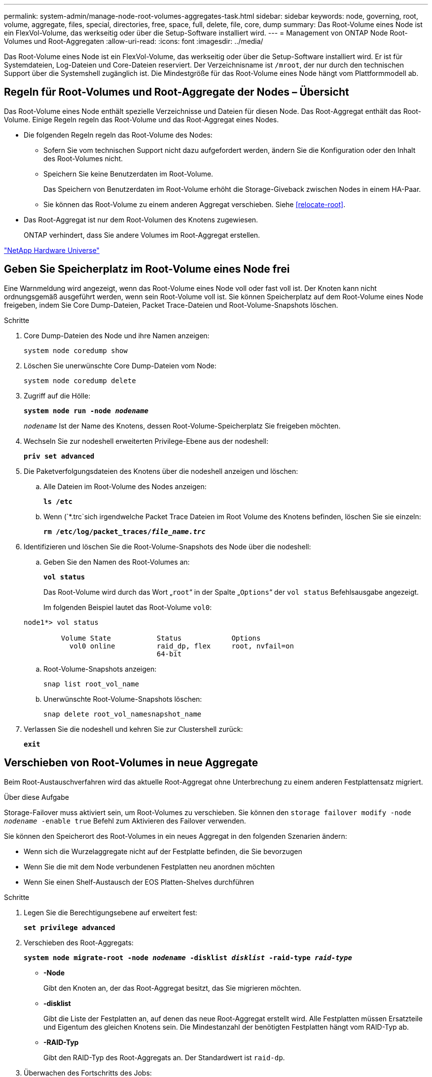 ---
permalink: system-admin/manage-node-root-volumes-aggregates-task.html 
sidebar: sidebar 
keywords: node, governing, root, volume, aggregate, files, special, directories, free, space, full, delete, file, core, dump 
summary: Das Root-Volume eines Node ist ein FlexVol-Volume, das werkseitig oder über die Setup-Software installiert wird. 
---
= Management von ONTAP Node Root-Volumes und Root-Aggregaten
:allow-uri-read: 
:icons: font
:imagesdir: ../media/


[role="lead"]
Das Root-Volume eines Node ist ein FlexVol-Volume, das werkseitig oder über die Setup-Software installiert wird. Er ist für Systemdateien, Log-Dateien und Core-Dateien reserviert. Der Verzeichnisname ist `/mroot`, der nur durch den technischen Support über die Systemshell zugänglich ist. Die Mindestgröße für das Root-Volume eines Node hängt vom Plattformmodell ab.



== Regeln für Root-Volumes und Root-Aggregate der Nodes – Übersicht

Das Root-Volume eines Node enthält spezielle Verzeichnisse und Dateien für diesen Node. Das Root-Aggregat enthält das Root-Volume. Einige Regeln regeln das Root-Volume und das Root-Aggregat eines Nodes.

* Die folgenden Regeln regeln das Root-Volume des Nodes:
+
** Sofern Sie vom technischen Support nicht dazu aufgefordert werden, ändern Sie die Konfiguration oder den Inhalt des Root-Volumes nicht.
** Speichern Sie keine Benutzerdaten im Root-Volume.
+
Das Speichern von Benutzerdaten im Root-Volume erhöht die Storage-Giveback zwischen Nodes in einem HA-Paar.

** Sie können das Root-Volume zu einem anderen Aggregat verschieben. Siehe <<relocate-root>>.


* Das Root-Aggregat ist nur dem Root-Volumen des Knotens zugewiesen.
+
ONTAP verhindert, dass Sie andere Volumes im Root-Aggregat erstellen.



https://hwu.netapp.com["NetApp Hardware Universe"^]



== Geben Sie Speicherplatz im Root-Volume eines Node frei

Eine Warnmeldung wird angezeigt, wenn das Root-Volume eines Node voll oder fast voll ist. Der Knoten kann nicht ordnungsgemäß ausgeführt werden, wenn sein Root-Volume voll ist. Sie können Speicherplatz auf dem Root-Volume eines Node freigeben, indem Sie Core Dump-Dateien, Packet Trace-Dateien und Root-Volume-Snapshots löschen.

.Schritte
. Core Dump-Dateien des Node und ihre Namen anzeigen:
+
`system node coredump show`

. Löschen Sie unerwünschte Core Dump-Dateien vom Node:
+
`system node coredump delete`

. Zugriff auf die Hölle:
+
`*system node run -node _nodename_*`

+
`_nodename_` Ist der Name des Knotens, dessen Root-Volume-Speicherplatz Sie freigeben möchten.

. Wechseln Sie zur nodeshell erweiterten Privilege-Ebene aus der nodeshell:
+
`*priv set advanced*`

. Die Paketverfolgungsdateien des Knotens über die nodeshell anzeigen und löschen:
+
.. Alle Dateien im Root-Volume des Nodes anzeigen:
+
`*ls /etc*`

.. Wenn (`*.trc`sich irgendwelche Packet Trace Dateien im Root Volume des Knotens befinden, löschen Sie sie einzeln:
+
`*rm /etc/log/packet_traces/_file_name.trc_*`



. Identifizieren und löschen Sie die Root-Volume-Snapshots des Node über die nodeshell:
+
.. Geben Sie den Namen des Root-Volumes an:
+
`*vol status*`

+
Das Root-Volume wird durch das Wort „`root`“ in der Spalte „`Options`“ der `vol status` Befehlsausgabe angezeigt.

+
Im folgenden Beispiel lautet das Root-Volume `vol0`:

+
[listing]
----
node1*> vol status

         Volume State           Status            Options
           vol0 online          raid_dp, flex     root, nvfail=on
                                64-bit
----
.. Root-Volume-Snapshots anzeigen:
+
`snap list root_vol_name`

.. Unerwünschte Root-Volume-Snapshots löschen:
+
`snap delete root_vol_namesnapshot_name`



. Verlassen Sie die nodeshell und kehren Sie zur Clustershell zurück:
+
`*exit*`





== Verschieben von Root-Volumes in neue Aggregate

Beim Root-Austauschverfahren wird das aktuelle Root-Aggregat ohne Unterbrechung zu einem anderen Festplattensatz migriert.

.Über diese Aufgabe
Storage-Failover muss aktiviert sein, um Root-Volumes zu verschieben. Sie können den `storage failover modify -node _nodename_ -enable true` Befehl zum Aktivieren des Failover verwenden.

Sie können den Speicherort des Root-Volumes in ein neues Aggregat in den folgenden Szenarien ändern:

* Wenn sich die Wurzelaggregate nicht auf der Festplatte befinden, die Sie bevorzugen
* Wenn Sie die mit dem Node verbundenen Festplatten neu anordnen möchten
* Wenn Sie einen Shelf-Austausch der EOS Platten-Shelves durchführen


.Schritte
. Legen Sie die Berechtigungsebene auf erweitert fest:
+
`*set privilege advanced*`

. Verschieben des Root-Aggregats:
+
`*system node migrate-root -node _nodename_ -disklist _disklist_ -raid-type _raid-type_*`

+
** *-Node*
+
Gibt den Knoten an, der das Root-Aggregat besitzt, das Sie migrieren möchten.

** *-disklist*
+
Gibt die Liste der Festplatten an, auf denen das neue Root-Aggregat erstellt wird. Alle Festplatten müssen Ersatzteile und Eigentum des gleichen Knotens sein. Die Mindestanzahl der benötigten Festplatten hängt vom RAID-Typ ab.

** *-RAID-Typ*
+
Gibt den RAID-Typ des Root-Aggregats an. Der Standardwert ist `raid-dp`.



. Überwachen des Fortschritts des Jobs:
+
`*job show -id _jobid_ -instance*`



.Ergebnisse
Wenn alle Vorprüfungen erfolgreich sind, startet der Befehl einen Ersatzauftrag für das Root-Volume und wird beendet. Erwarten Sie, dass der Node neu gestartet wird.
